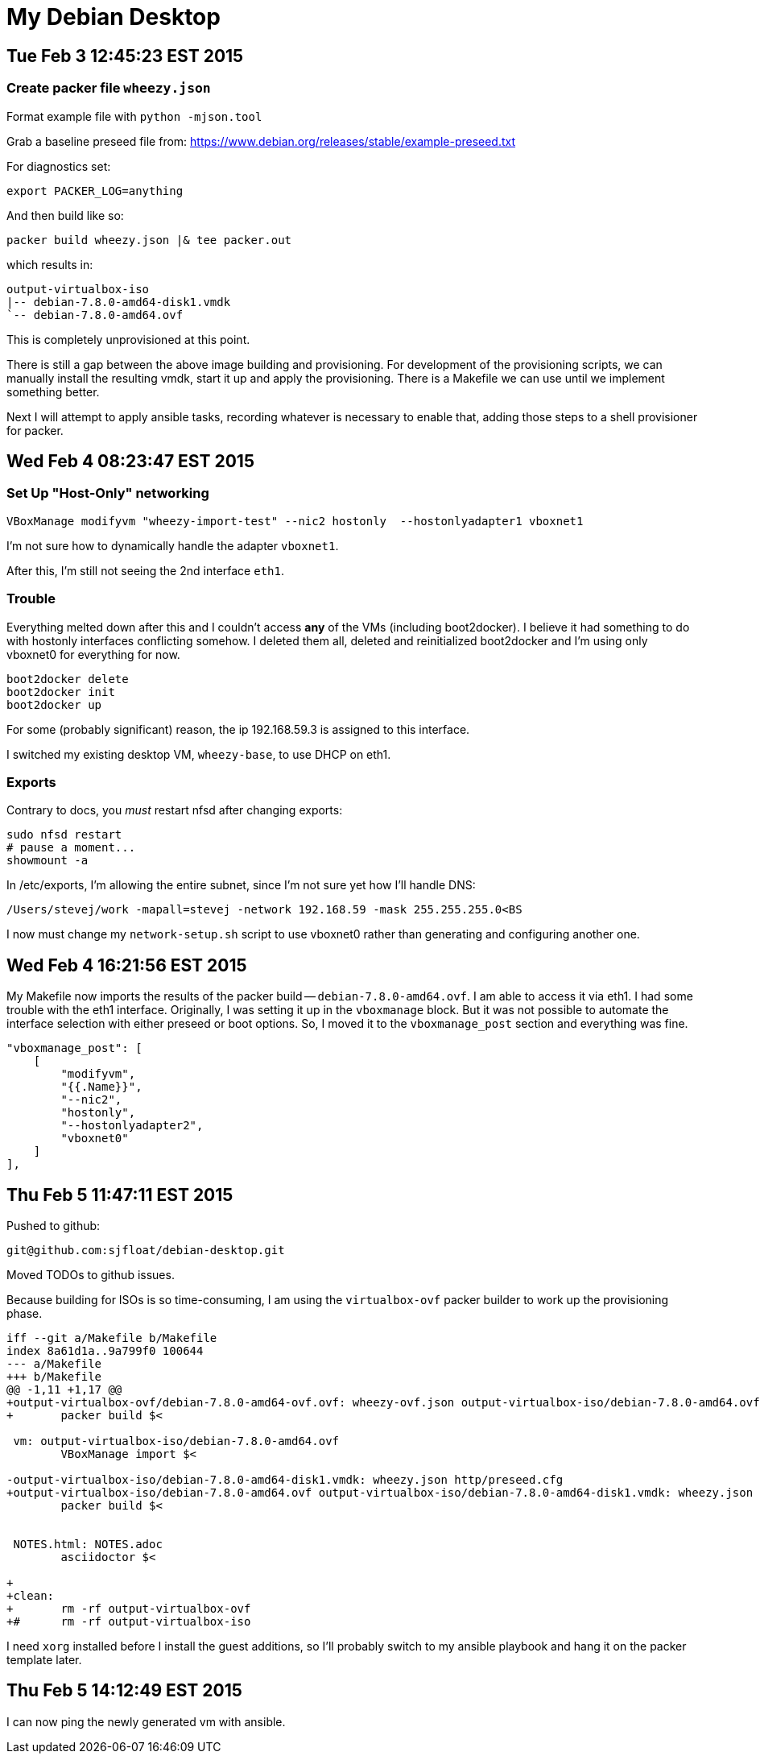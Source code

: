 = My Debian Desktop

== Tue Feb 3 12:45:23 EST 2015

=== Create packer file `wheezy.json`


Format example file with `python -mjson.tool`

Grab a baseline preseed file from: https://www.debian.org/releases/stable/example-preseed.txt

For diagnostics set:

    export PACKER_LOG=anything

And then build like so:

    packer build wheezy.json |& tee packer.out

which results in:

    output-virtualbox-iso
    |-- debian-7.8.0-amd64-disk1.vmdk
    `-- debian-7.8.0-amd64.ovf

This is completely unprovisioned at this point.


There is still a gap between the above image building and provisioning. For development of the provisioning scripts,
we can manually install the resulting vmdk, start it up and apply the provisioning. There is a Makefile we can use until
we implement something better.


Next I will attempt to apply ansible tasks, recording whatever is necessary to enable that, adding those steps to a shell provisioner for packer.

== Wed Feb 4 08:23:47 EST 2015

=== Set Up "Host-Only" networking


    VBoxManage modifyvm "wheezy-import-test" --nic2 hostonly  --hostonlyadapter1 vboxnet1

I'm not sure how to dynamically handle the adapter `vboxnet1`.

After this, I'm still not seeing the 2nd interface `eth1`.

=== Trouble

Everything melted down after this and I couldn't access *any* of the VMs (including boot2docker). I believe it had something to do with hostonly interfaces conflicting
somehow. I deleted them all, deleted and reinitialized boot2docker and I'm using only vboxnet0 for everything for now.

    boot2docker delete
    boot2docker init
    boot2docker up

For some (probably significant) reason, the ip 192.168.59.3 is assigned to this interface.

I switched my existing desktop VM, `wheezy-base`, to use DHCP on eth1.

=== Exports

Contrary to docs, you _must_ restart nfsd after changing exports:

    sudo nfsd restart
    # pause a moment...
    showmount -a

In /etc/exports, I'm allowing the entire subnet, since I'm not sure yet how I'll handle DNS:

    /Users/stevej/work -mapall=stevej -network 192.168.59 -mask 255.255.255.0<BS

I now must change my `network-setup.sh` script to use vboxnet0 rather than generating and configuring another one.

== Wed Feb 4 16:21:56 EST 2015

My Makefile now imports the results of the packer build -- `debian-7.8.0-amd64.ovf`. I am able to
access it via eth1. I had some trouble with the eth1 interface. Originally, I was setting it up in
the `vboxmanage` block. But it was not possible to automate the interface selection with either
preseed or boot options. So, I moved it to the `vboxmanage_post` section and everything was fine.

            "vboxmanage_post": [
                [
                    "modifyvm",
                    "{{.Name}}",
                    "--nic2",
                    "hostonly",
                    "--hostonlyadapter2",
                    "vboxnet0"
                ]
            ],


== Thu Feb  5 11:47:11 EST 2015

Pushed to github:

    git@github.com:sjfloat/debian-desktop.git

Moved TODOs to github issues.

Because building for ISOs is so time-consuming, I am using the `virtualbox-ovf` packer builder to work up
the provisioning phase.

....
iff --git a/Makefile b/Makefile
index 8a61d1a..9a799f0 100644
--- a/Makefile
+++ b/Makefile
@@ -1,11 +1,17 @@
+output-virtualbox-ovf/debian-7.8.0-amd64-ovf.ovf: wheezy-ovf.json output-virtualbox-iso/debian-7.8.0-amd64.ovf
+	packer build $<

 vm: output-virtualbox-iso/debian-7.8.0-amd64.ovf
 	VBoxManage import $<

-output-virtualbox-iso/debian-7.8.0-amd64-disk1.vmdk: wheezy.json http/preseed.cfg
+output-virtualbox-iso/debian-7.8.0-amd64.ovf output-virtualbox-iso/debian-7.8.0-amd64-disk1.vmdk: wheezy.json http/preseed.cfg
 	packer build $<


 NOTES.html: NOTES.adoc
 	asciidoctor $<

+
+clean:
+	rm -rf output-virtualbox-ovf
+#	rm -rf output-virtualbox-iso
....

I need `xorg` installed before I install the guest additions, so I'll probably switch to my ansible playbook and hang it on the packer template later.


== Thu Feb  5 14:12:49 EST 2015

I can now ping the newly generated vm with ansible.

